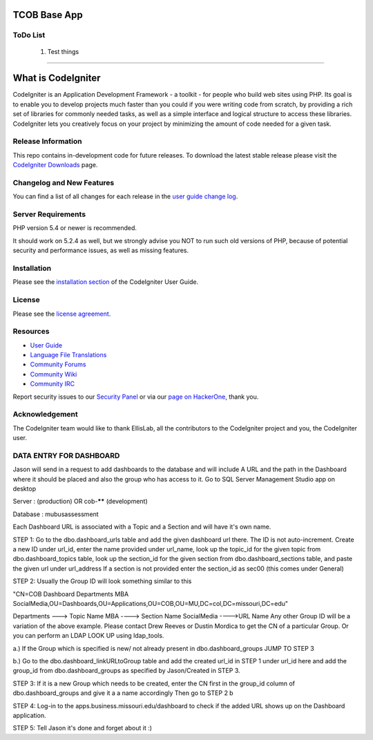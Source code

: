 ###################
TCOB Base App
###################

*******************
ToDo List
*******************

    1. Test things

****************************

###################
What is CodeIgniter
###################

CodeIgniter is an Application Development Framework - a toolkit - for people
who build web sites using PHP. Its goal is to enable you to develop projects
much faster than you could if you were writing code from scratch, by providing
a rich set of libraries for commonly needed tasks, as well as a simple
interface and logical structure to access these libraries. CodeIgniter lets
you creatively focus on your project by minimizing the amount of code needed
for a given task.

*******************
Release Information
*******************

This repo contains in-development code for future releases. To download the
latest stable release please visit the `CodeIgniter Downloads
<https://codeigniter.com/download>`_ page.

**************************
Changelog and New Features
**************************

You can find a list of all changes for each release in the `user
guide change log <https://github.com/bcit-ci/CodeIgniter/blob/develop/user_guide_src/source/changelog.rst>`_.

*******************
Server Requirements
*******************

PHP version 5.4 or newer is recommended.

It should work on 5.2.4 as well, but we strongly advise you NOT to run
such old versions of PHP, because of potential security and performance
issues, as well as missing features.

************
Installation
************

Please see the `installation section <https://codeigniter.com/user_guide/installation/index.html>`_
of the CodeIgniter User Guide.

*******
License
*******

Please see the `license
agreement <https://github.com/bcit-ci/CodeIgniter/blob/develop/user_guide_src/source/license.rst>`_.

*********
Resources
*********

-  `User Guide <https://codeigniter.com/docs>`_
-  `Language File Translations <https://github.com/bcit-ci/codeigniter3-translations>`_
-  `Community Forums <http://forum.codeigniter.com/>`_
-  `Community Wiki <https://github.com/bcit-ci/CodeIgniter/wiki>`_
-  `Community IRC <https://webchat.freenode.net/?channels=%23codeigniter>`_

Report security issues to our `Security Panel <mailto:security@codeigniter.com>`_
or via our `page on HackerOne <https://hackerone.com/codeigniter>`_, thank you.

***************
Acknowledgement
***************

The CodeIgniter team would like to thank EllisLab, all the
contributors to the CodeIgniter project and you, the CodeIgniter user.





************************
DATA ENTRY FOR DASHBOARD
************************

Jason  will send in a request to add dashboards to the database and will include A URL and the path in the Dashboard where it should be placed and also the group who has access to it.
Go to SQL Server Management Studio app on desktop

Server : (production) OR cob-****** (development)

Database : mubusassessment

Each Dashboard URL is associated with a Topic and a Section and will have it's own name.


STEP 1:
Go to the dbo.dashboard_urls table and add the given dashboard url there.
The ID is not auto-increment. 
Create a new ID under url_id, enter the name provided under url_name, look up the topic_id for the given topic from dbo.dashboard_topics table, look up the section_id for the given section from dbo.dashboard_sections table, and paste the given url under url_address
If a section is not provided enter the section_id as sec00 (this comes under General)


STEP 2:
Usually the Group ID will look something similar to this

"CN=COB Dashboard Departments MBA SocialMedia,OU=Dashboards,OU=Applications,OU=COB,OU=MU,DC=col,DC=missouri,DC=edu" 

Departments ---> Topic Name
MBA ----> Section Name
SocialMedia ---->URL Name
Any other Group ID will be a variation of the above example. Please contact Drew Reeves or Dustin Mordica to get the CN of a particular Group. Or you can perform an LDAP LOOK UP using ldap_tools.

a.) If the Group which is specified is new/ not already present in dbo.dashboard_groups JUMP TO STEP 3

b.) Go to the dbo.dashboard_linkURLtoGroup table and add the created url_id in STEP 1 under url_id here and add the group_id from dbo.dashboard_groups as specified by Jason/Created in STEP 3.


STEP 3:
If it is a new Group which needs to be created, enter the CN first in the group_id column of dbo.dashboard_groups and give it a a name accordingly
Then go to STEP 2 b


STEP 4:
Log-in to the apps.business.missouri.edu/dashboard to check if the added URL shows up on the Dashboard application.

STEP 5:
Tell Jason it's done and forget about it :)
